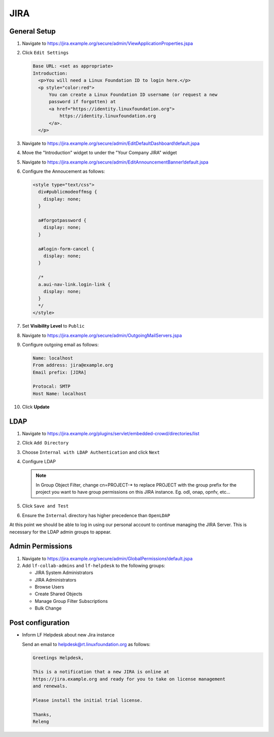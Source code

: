 .. _jira-infra:

####
JIRA
####

.. _jira-general:

General Setup
=============

#. Navigate to https://jira.example.org/secure/admin/ViewApplicationProperties.jspa
#. Click ``Edit Settings``

   .. code-block:: none

      Base URL: <set as appropriate>
      Introduction:
        <p>You will need a Linux Foundation ID to login here.</p>
        <p style="color:red">
            You can create a Linux Foundation ID username (or request a new
            password if forgotten) at
            <a href="https://identity.linuxfoundation.org">
                https://identity.linuxfoundation.org
            </a>.
        </p>

#. Navigate to https://jira.example.org/secure/admin/EditDefaultDashboard!default.jspa
#. Move the "Introduction" widget to under the "Your Company JIRA" widget

#. Navigate to https://jira.example.org/secure/admin/EditAnnouncementBanner!default.jspa
#. Configure the Annoucement as follows:

   .. code-block:: none

      <style type="text/css">
        div#publicmodeoffmsg {
          display: none;
        }

        a#forgotpassword {
          display: none;
        }

        a#login-form-cancel {
          display: none;
        }

        /*
        a.aui-nav-link.login-link {
          display: none;
        }
        */
      </style>

#. Set **Visibility Level** to ``Public``

#. Navigate to https://jira.example.org/secure/admin/OutgoingMailServers.jspa
#. Configure outgoing email as follows:

   .. code-block:: none

      Name: localhost
      From address: jira@example.org
      Email prefix: [JIRA]

      Protocal: SMTP
      Host Name: localhost

#. Click **Update**

.. _jira-ldap:

LDAP
====

#. Navigate to https://jira.example.org/plugins/servlet/embedded-crowd/directories/list
#. Click ``Add Directory``
#. Choose ``Internal with LDAP Authentication`` and click ``Next``
#. Configure LDAP

   .. literalinclude:: ../_static/jira/ldap.example

   .. note::

      In Group Object Filter, change cn=PROJECT-* to replace PROJECT with the
      group prefix for the project you want to have group permissions on this
      JIRA instance. Eg. odl, onap, opnfv, etc...

#. Click ``Save and Test``
#. Ensure the ``Internal`` directory has higher precedence than ``OpenLDAP``

At this point we should be able to log in using our personal account to
continue managing the JIRA Server. This is necessary for the LDAP admin
groups to appear.


.. _jira-admin-perms:

Admin Permissions
=================

#. Navigate to https://jira.example.org/secure/admin/GlobalPermissions!default.jspa
#. Add ``lf-collab-admins`` and ``lf-helpdesk`` to the following groups:

   * JIRA System Administrators
   * JIRA Administrators
   * Browse Users
   * Create Shared Objects
   * Manage Group Filter Subscriptions
   * Bulk Change

.. _jira-post-cfg:

Post configuration
==================

* Inform LF Helpdesk about new Jira instance

  Send an email to helpdesk@rt.linuxfoundation.org as follows:

  .. code-block:: none

     Greetings Helpdesk,

     This is a notification that a new JIRA is online at
     https://jira.example.org and ready for you to take on license management
     and renewals.

     Please install the initial trial license.

     Thanks,
     Releng
